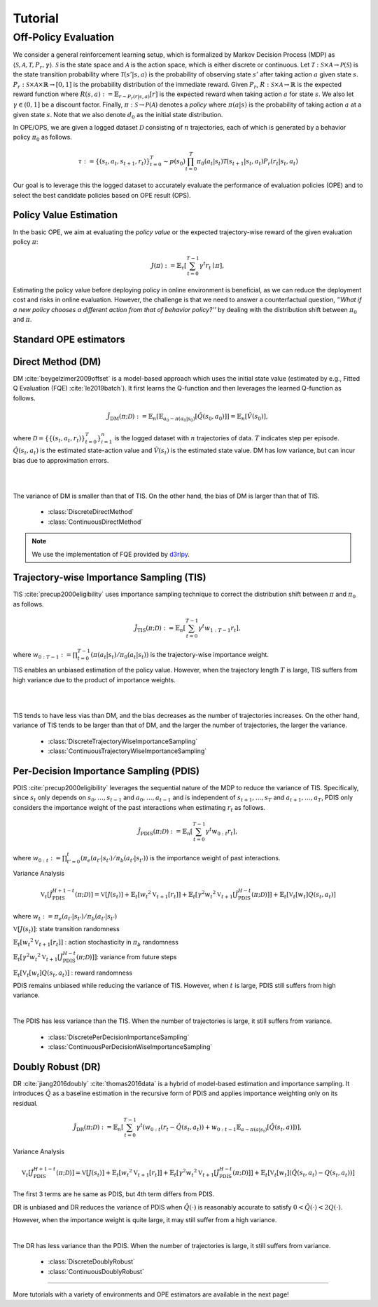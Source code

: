 Tutorial
==========

.. _overview_ope:

Off-Policy Evaluation
~~~~~~~~~~
We consider a general reinforcement learning setup, which is formalized by Markov Decision Process (MDP) as :math:`\langle \mathcal{S}, \mathcal{A}, \mathcal{T}, P_r, \gamma \rangle`.
:math:`\mathcal{S}` is the state space and :math:`\mathcal{A}` is the action space, which is either discrete or continuous.
Let :math:`\mathcal{T}: \mathcal{S} \times \mathcal{A} \rightarrow \mathcal{P}(\mathcal{S})` is the state transition probability where :math:`\mathcal{T}(s' | s,a)` is the probability of observing state :math:`s'` after taking action :math:`a` given state :math:`s`.
:math:`P_r: \mathcal{S} \times \mathcal{A} \times \mathbb{R} \rightarrow [0,1]` is the probability distribution of the immediate reward.
Given :math:`P_r`, :math:`R: \mathcal{S} \times \mathcal{A} \rightarrow \mathbb{R}` is the expected reward function where :math:`R(s,a) := \mathbb{E}_{r \sim P_r (r | s, a)}[r]` is the expected reward when taking action :math:`a` for state :math:`s`.
We also let :math:`\gamma \in (0,1]` be a discount factor. Finally, :math:`\pi: \mathcal{S} \rightarrow \mathcal{P}(\mathcal{A})` denotes a *policy* where :math:`\pi(a| s)` is the probability of taking action :math:`a` at a given state :math:`s`.
Note that we also denote :math:`d_0` as the initial state distribution.

.. card:: Problem Formulation
    :img-top: ../_static/images/ope_formulation.png
    :text-align: center

In OPE/OPS, we are given a logged dataset :math:`\mathcal{D}` consisting of :math:`n` trajectories, each of which is generated by a behavior policy :math:`\pi_0` as follows.

.. math::

    \tau := \{ (s_t, a_t, s_{t+1}, r_t) \}_{t=0}^{T} \sim p(s_0) \prod_{t=0}^{T} \pi_0(a_t | s_t) \mathcal{T}(s_{t+1} | s_t, a_t) P_r (r_t | s_t, a_t)

Our goal is to leverage this the logged dataset to accurately evaluate the performance of evaluation policies (OPE) and to select the best candidate policies based on OPE result (OPS).

.. _overview_basic_ope:

Policy Value Estimation
----------

In the basic OPE, we aim at evaluating the *policy value* or the expected trajectory-wise reward of the given evaluation policy :math:`\pi`:

.. math::

    J(\pi) := \mathbb{E}_{\tau} \left [ \sum_{t=0}^{T-1} \gamma^t r_{t} \mid \pi \right ],

Estimating the policy value before deploying policy in online environment is beneficial, as we can reduce the deployment cost and risks in online evaluation.
However, the challenge is that we need to answer a counterfactual question, *''What if a new policy chooses a different action from that of behavior policy?''*
by dealing with the distribution shift between :math:`\pi_0` and :math:`\pi`.

.. seealso::

    * :doc:`Supported OPE estimators <evaluation_implementation>` and :doc:`their API reference <_autosummary/ofrl.ope.basic_estimators_discrete>` 
    * (advanced) :doc:`Marginal OPE estimators <evaluation_implementation>`, and their :doc:`API reference <_autosummary/ofrl.ope.marginal_ope_discrete>`
    * :doc:`Quickstart <quickstart>` and :doc:`related tutorials <_autogallery/basic_ope/index>`


Standard OPE estimators
----------

.. _implementation_dm:

Direct Method (DM)
----------
DM :cite:`beygelzimer2009offset` is a model-based approach which uses the initial state value (estimated by e.g., Fitted Q Evaluation (FQE) :cite:`le2019batch`).
It first learns the Q-function and then leverages the learned Q-function as follows.

.. math::

    \hat{J}_{\mathrm{DM}} (\pi; \mathcal{D}) := \mathbb{E}_n [ \mathbb{E}_{a_0 \sim \pi(a_0 | s_0)} [\hat{Q}(s_0, a_0)] ] = \mathbb{E}_n [\hat{V}(s_0)],

where :math:`\mathcal{D}=\{\{(s_t, a_t, r_t)\}_{t=0}^T\}_{i=1}^n` is the logged dataset with :math:`n` trajectories of data.
:math:`T` indicates step per episode. :math:`\hat{Q}(s_t, a_t)` is the estimated state-action value and :math:`\hat{V}(s_t)` is the estimated state value.
DM has low variance, but can incur bias due to approximation errors.

.. image:: ./images/bias_dm.png
    :scale: 45%
    :align: center

|

.. image:: ./images/variance_dm.png
    :scale: 45%
    :align: center

|
The variance of DM is smaller than that of TIS. On the other hand, the bias of DM is larger than that of TIS.


    * :class:`DiscreteDirectMethod`
    * :class:`ContinuousDirectMethod`

.. note::

    We use the implementation of FQE provided by `d3rlpy <https://github.com/takuseno/d3rlpy>`_.

.. _implementation_tis:

Trajectory-wise Importance Sampling (TIS)
----------

TIS :cite:`precup2000eligibility` uses importance sampling technique to correct the distribution shift between :math:`\pi` and :math:`\pi_0` as follows.

.. math::

    \hat{J}_{\mathrm{TIS}} (\pi; \mathcal{D}) := \mathbb{E}_{n} \left[\sum_{t=0}^{T-1} \gamma^t w_{1:T-1} r_t \right],

where :math:`w_{0:T-1} := \prod_{t=0}^{T-1} (\pi(a_t | s_t) / \pi_0(a_t | s_t))` is the trajectory-wise importance weight.

TIS enables an unbiased estimation of the policy value. However, when the trajectory length :math:`T` is large, TIS suffers from high variance
due to the product of importance weights.

.. image:: ./images/bias_tis.png
    :scale: 45%
    :align: center

|

.. image:: ./images/variance_tis.png
    :scale: 45%
    :align: center

|

TIS tends to have less vias than DM, and the bias decreases as the number of trajectories increases. On the other hand, variance of TIS tends to be larger than that of DM, and the larger the number of trajectories, the larger the variance.
    
    * :class:`DiscreteTrajectoryWiseImportanceSampling`
    * :class:`ContinuousTrajectoryWiseImportanceSampling`

.. _implementation_pdis:

Per-Decision Importance Sampling (PDIS)
----------
PDIS :cite:`precup2000eligibility` leverages the sequential nature of the MDP to reduce the variance of TIS.
Specifically, since :math:`s_t` only depends on :math:`s_0, \ldots, s_{t-1}` and :math:`a_0, \ldots, a_{t-1}` and is independent of :math:`s_{t+1}, \ldots, s_{T}` and :math:`a_{t+1}, \ldots, a_{T}`,
PDIS only considers the importance weight of the past interactions when estimating :math:`r_t` as follows.

.. math::

    \hat{J}_{\mathrm{PDIS}} (\pi; \mathcal{D}) := \mathbb{E}_{n} \left[ \sum_{t=0}^{T-1} \gamma^t w_{0:t} r_t \right],

where :math:`w_{0:t} := \prod_{t'=0}^t (\pi_e(a_{t'} | s_{t'}) / \pi_b(a_{t'} | s_{t'}))` is the importance weight of past interactions.

Variance Analysis

.. math::

    \mathbb{V}_{t}[\hat{J}_{\mathrm{PDIS}}^{H+1-t}(\pi; \mathcal{D})] = \mathbb{V}[J(s_t)] + \mathbb{E}_t[{w_t}^2\mathbb{V}_{t+1}[r_t]] + \mathbb{E}_t[\gamma^2{w_t}^2\mathbb{V}_{t+1}[\hat{J}_{\mathrm{PDIS}}^{H-t}(\pi; \mathcal{D})]] + \mathbb{E}_t[\mathbb{V}_t[w_t]Q(s_t, a_t)]

where :math:`w_{t} := \pi_e(a_{t'} | s_{t'}) / \pi_b(a_{t'} | s_{t'})`

:math:`\mathbb{V}[J(s_t)]`: state transition randomness

:math:`\mathbb{E}_t[{w_t}^2\mathbb{V}_{t+1}[r_t]]` : action stochasticity in :math:`\pi_b` randomness

:math:`\mathbb{E}_t[\gamma^2{w_t}^2\mathbb{V}_{t+1}[\hat{J}_{\mathrm{PDIS}}^{H-t}(\pi; \mathcal{D})]]`: variance from future steps

:math:`\mathbb{E}_t[\mathbb{V}_t[w_t]Q(s_t, a_t)]` : reward randomness

PDIS remains unbiased while reducing the variance of TIS. However, when :math:`t` is large, PDIS still suffers from high variance.

.. image:: ./images/variance_pdis.png
    :scale: 45%
    :align: center

|

The PDIS has less variance than the TIS. When the number of trajectories is large, it still suffers from variance.

    * :class:`DiscretePerDecisionImportanceSampling`
    * :class:`ContinuousPerDecisionWiseImportanceSampling`

.. _implementation_dr:

Doubly Robust (DR)
----------
DR :cite:`jiang2016doubly` :cite:`thomas2016data` is a hybrid of model-based estimation and importance sampling.
It introduces :math:`\hat{Q}` as a baseline estimation in the recursive form of PDIS and applies importance weighting only on its residual.

.. math::

    \hat{J}_{\mathrm{DR}} (\pi; \mathcal{D})
    := \mathbb{E}_{n} \left[\sum_{t=0}^{T-1} \gamma^t (w_{0:t} (r_t - \hat{Q}(s_t, a_t)) + w_{0:t-1} \mathbb{E}_{a \sim \pi(a | s_t)}[\hat{Q}(s_t, a)])\right],

Variance Analysis

.. math::

    \mathbb{V}_{t}[\hat{J}_{\mathrm{PDIS}}^{H+1-t}(\pi; \mathcal{D})] = \mathbb{V}[J(s_t)] + \mathbb{E}_t[{w_t}^2\mathbb{V}_{t+1}[r_t]] + \mathbb{E}_t[\gamma^2{w_t}^2\mathbb{V}_{t+1}[\hat{J}_{\mathrm{PDIS}}^{H-t}(\pi; \mathcal{D})]] + \mathbb{E}_t[\mathbb{V}_t[w_t](\hat{Q}(s_t, a_t)-Q(s_t, a_t))]

The first 3 terms are he same as PDIS, but 4th term differs from PDIS.

DR is unbiased and DR reduces the variance of PDIS when :math:`\hat{Q}(\cdot)` is reasonably accurate to satisfy :math:`0 < \hat{Q}(\cdot) < 2 Q(\cdot)`. 

However, when the importance weight is quite large, it may still suffer from a high variance.

.. image:: ./images/variance_dr.png
    :scale: 45%
    :align: center

|

The DR has less variance than the PDIS. When the number of trajectories is large, it still suffers from variance. 

    * :class:`DiscreteDoublyRobust`
    * :class:`ContinuousDoublyRobust`


~~~~~

More tutorials with a variety of environments and OPE estimators are available in the next page!

.. raw:: html

    <div class="white-space-5px"></div>

.. grid::

    .. grid-item::
        :columns: 2
        :margin: 0
        :padding: 0

        .. grid::
            :margin: 0

            .. grid-item-card::
                :link: installation
                :link-type: doc
                :shadow: none
                :margin: 0
                :padding: 0

                <<< Prev
                **Quickstart**

    .. grid-item::
        :columns: 8
        :margin: 0
        :padding: 0

    .. grid-item::
        :columns: 2
        :margin: 0
        :padding: 0

        .. grid::
            :margin: 0

            .. grid-item-card::
                :link: _autogallery/index
                :link-type: doc
                :shadow: none
                :margin: 0
                :padding: 0

                Next >>>
                **Tutorial**

            .. grid-item-card::
                :link: index
                :link-type: doc
                :shadow: none
                :margin: 0
                :padding: 0

                Next >>>
                **Documentation**

